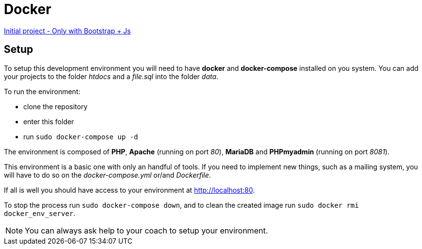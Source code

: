 = Docker

https://github.com/gonzalovsilva/restaurant-css-framework[Initial project - Only with Bootstrap + Js]

== Setup
To setup this development environment you will need to have *docker* and
*docker-compose* installed on you system. You can add your projects to the
folder _htdocs_ and a _file.sql_ into the folder _data_.

To run the environment:

* clone the repository
* enter this folder
* run `sudo docker-compose up -d`

The environment is composed of *PHP*, *Apache* (running on port _80_), *MariaDB*
and *PHPmyadmin* (running on port _8081_).

This environment is a basic one with only an handful of tools. If you need to
implement new things, such as a mailing system, you will have to do so on the
_docker-compose.yml_ or/and _Dockerfile_.

If all is well you should have access to your environment at
http://localhost:80.

To stop the process run `sudo docker-compose down`, and to clean the created
image run `sudo docker rmi docker_env_server`.

NOTE: You can always ask help to your coach to setup your environment.

